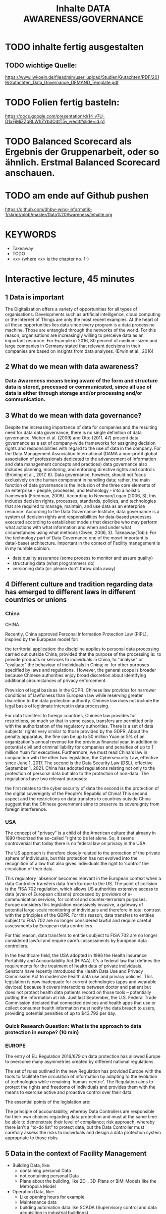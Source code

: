 #+title: Inhalte DATA AWARENESS/GOVERNANCE

* TODO inhalte fertig ausgestalten
** TODO wichtige Quelle:
https://www.iwkoeln.de/fileadmin/user_upload/Studien/Gutachten/PDF/2019/Gutachten_Data_Governance_DEMAND_Template.pdf
* TODO Folien fertig basteln:
https://docs.google.com/presentation/d/14_v7U-D1xEjMiZZgRLWhZYb3O4tT5v_y/edit#slide=id.p1
* TODO Balanced Scorecard als Ergebnis der Gruppenarbeit, oder so ähnlich. Erstmal Balanced Scorecard anschauen.
* TODO am ende auf Github pushen
https://github.com/dhbw-wing-informatik-1/skript/blob/master/Data%20Awareness/inhalte.org
* KEYWORDS
- Takeaway
- TODO
- <x> (where <x> is the chapter no. 1-)

* Interactive lecture, 45 minutes
** 1 Data is important
The Digitalization offers a variety of opportunities for all types of organisations. Developments such as artificial intelligence, cloud computing or the Internet of Things are only the most recent examples. At the heart of all those opportunities lies data since every program is a data processine machine. Those are entangled through the networks of the world. For this reason, organisations are increasingly willing to perceive data as an important resource. For Example in 2016, 80 percent of medium-sized and large companies in Germany stated that relevant decisions in their companies are based on insights from data analyses. (Erwin et al., 2016)

** 2 What do we mean with data awareness?
*** Data Awareness means being aware of the form and structure data is stored, processed or communicated, since all use of data is either through storage and/or processing  and/or communication.
** 3 What do we mean with data governance?
Despite the increasing importance of data for companies and the resulting need for data data governance, there is no single definition of data governance. Weber et al. (2009) and Otto (2011, 47) present data governance as a set of company-wide frameworks for assigning decision rights and responsibilities with regard to the use of data in the company. For the Data Management Association International (DAMA a non-profit global association of professionals dedicated to the advancement of information and data management concepts and practices) data governance also includes planning, monitoring, and enforcing directive rights and controls (Brüning et al., 2017, 6).
Data governance, however, should not focus exclusively on the human component in handling data; rather, the main function of data governance is the inclusion of the three core elements of an enterprise - people, processes, and technology - into a holistic framework (Friedman, 2006). According to Newman/Logan (2006, 3), this includes decision rights, processes, standards, policies, and technologies that are required to manage, maintain, and use data as an enterprise resource. According to the Data Governance Institute, data governance is a system of decision rights and responsibilities for data-based processes executed according to established models that describe who may perform what actions with what information and when and under what circumstances using what methods (Gwen, 2006, 3).
Takeaway(Tobi): For the technology part of Data Governance one of the mosrt important is data(-base) architecture. Important in the context of Facility management is in my humble opinion:
- data quality assurance (some process to monitor and assure quality)
- structuring data (what programmers do)
- versioning data (or: please don't throw data away)
** 4 Different culture and tradition regarding data has emerged to different laws in different countries or unions
*** China
CHINA

Recently, China approved Personal Information Protection Law (PIPL), inspired by the European model for: 

the territorial application: the discipline applies to personal data processing carried out outside China, provided that the purpose of the processing is: 
to provide products or services to individuals in China,
to "analyse" or "evaluate" the behaviour of individuals in China; or 
for other purposes specified by laws and regulations. 
However, the general scope is broader because Chinese authorities enjoy broad discretion about identifying additional circumstances of privacy enforcement.

Provision of legal basis as in the GDPR.
Chinese law provides for narrower conditions of lawfulness than European law while reserving greater discretion to the data protection authority. Chinese law does not include the legal basis of legitimate interest in data processing.

For data transfers to foreign countries, Chinese law provides for restrictions, so much so that in some cases, transfers are permitted only with the authorization of the regulatory authorities.
There is a set of data subjects' rights very similar to those provided by the GDPR.
About the penalty apparatus, the fine can be up to 50 million Yuan or 5% of an organization's annual revenue for the previous financial year, in addition to potential civil and criminal liability for companies and penalties of up to 1 million Yuan for executives. Furthermore, we must read China's law in conjunction with the other two legislation, the Cybersecurity Law, effective since June 1, 2017. The second is the Data Security Law (DSL), effective September 1, 2021. China has adopted regulations relating not only to the protection of personal data but also to the protection of non-data. The regulations have two relevant purposes:

the first relates to the cyber security of data
the second is the protection of the digital sovereignty of the People's Republic of China!
This second aspect and the restrictions on data transfers to countries outside China suggest that the Chinese government aims to preserve its sovereignty from foreign interference.  
*** USA
The concept of "privacy" is a child of the American culture that already in 1890 theorized the so-called "right to be let alone. So, it seems controversial that today there is no federal law on privacy in the USA.

The US approach is therefore closely related to the protection of the private sphere of individuals, but this protection has not evolved into the recognition of a law that also gives individuals the right to 'control' the circulation of their data.

This regulatory 'absence' becomes relevant in the European context when a data Controller transfers data from Europe to the US. The point of collision is the FISA 702 regulation, which allows US authorities extensive access to data (even of European citizens) processed by providers of e-communication services, for control and counter-terrorism purposes. Europe considers this legislation excessively invasive, a gateway of potential large-scale monitoring of individuals and therefore in total contrast with the principles of the GDPR. For this reason, data transfers to entities subject to FISA 702 are no longer considered lawful and require careful assessments by European data controllers.

For this reason, data transfers to entities subject to FISA 702 are no longer considered lawful and require careful assessments by European data controllers.

In the healthcare field, the USA adopted in 1996 the Health Insurance Portability and Accountability Act (HIPAA). It's a federal law that defines the requirements for the treatment of health data of private individuals. Senators have recently introduced the Health Data Use and Privacy Commission Act to modernize health data use and privacy policies. This legislation is now inadequate for current technologies (apps and wearable devices) because it covers interactions between doctor and patient but does not protect health data patients record on those tools – potentially putting the information at risk. Just last September, the U.S. Federal Trade Commission declared that connected devices and health apps that use or collect consumer health information must notify the data breach to users, providing potential penalties of up to $43,792 per day.
*** Quick Research Question: What is the approach to data protection in europe? (10 min)
*** EUROPE

The entry of EU Regulation 2016/679 on data protection has allowed Europe to overcome many asymmetries created by different national regulations. 

The set of rules outlined in the new Regulation has provided Europe with the tools to facilitate the circulation of information by adapting to the evolution of technologies while remaining 'human-centric'. The Regulation aims to protect the rights and freedoms of individuals and provides them with the means to exercise active and proactive control over their data.

The essential points of the legislation are: 

The principle of accountability, whereby Data Controllers are responsible for their own choices regarding data protection and must at the same time be able to demonstrate their level of compliance;
risk approach, whereby there isn't a "to-do list" to protect data, but the Data Controller must carefully assess the risks to individuals and design a data protection system appropriate to those risks. 
** 5 Data in the context of Facility Management
- Building Data, like:
  - containing personal Data
  - not containing personal Data
  - Plans about the building, like 2D-, 3D-Plans or BIM-Models like the Metropolia Model
- Operation Data, like:
  - Like opening hours for example.
  - Maintenance data
  - building automation data like SCADA (Supervisory control and data acquisition in industrial buildings)
    - Breaches/Worms like Stuxnet
- Can contain or associate with personal data.
  - What is personal Data in the terms of the GDPR
    - https://ec.europa.eu/info/law/law-topic/data-protection/reform/what-personal-data_en
  - Examples:
    - TODO
*** Fragen ans Publikum:
- Where do you think lies the data used in your Use-Cases?
- Is there Personal Data in your Use-Cases?
- Who do you think "owns" this Data? (Quick research)
** 6 THE GDPR
- To begin with, GDPR gives a direct definition of what personal data is: “anything that relates to an identifiable, living individual whether it actually identifies them or makes them identifiable”.
  https://www.scrypt.media/2019/04/03/when-gdpr-is-not-enough-who-owns-the-data/ (USE AS SCRIPT)
  https://de.wikipedia.org/wiki/Verletzung_des_Schutzes_personenbezogener_Daten
** 7 Ways to remove personal information in data
- Pseudonymisation
- Anonymisation
** 8 Example Framework
*** TODO welches ?!? haben wir hier schon was?!?
*** TODO vervollständigen
- https://medium.com/alpin-io/top-10-gdpr-frameworks-ec5ad4bfdeab
** 9What should you take home from this?
*** TODO folgendes vom Anfang übernehmen
- Be aware of your Data!
- Be aware of the form and structure data is stored, processed or communicated!
